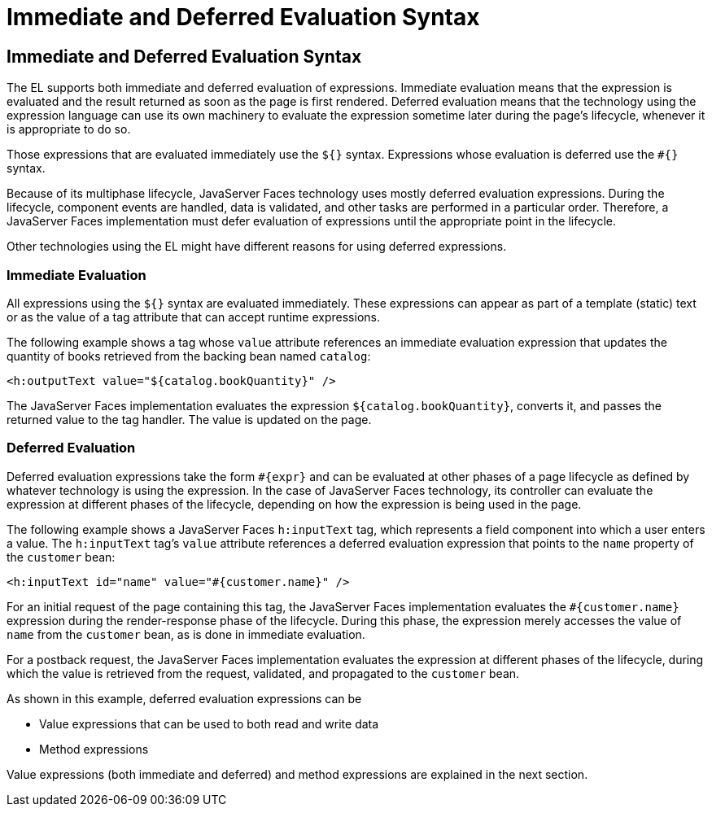Immediate and Deferred Evaluation Syntax
========================================

[[BNAHR]][[immediate-and-deferred-evaluation-syntax]]

Immediate and Deferred Evaluation Syntax
----------------------------------------

The EL supports both immediate and deferred evaluation of expressions.
Immediate evaluation means that the expression is evaluated and the
result returned as soon as the page is first rendered. Deferred
evaluation means that the technology using the expression language can
use its own machinery to evaluate the expression sometime later during
the page's lifecycle, whenever it is appropriate to do so.

Those expressions that are evaluated immediately use the `${}` syntax.
Expressions whose evaluation is deferred use the `#{}` syntax.

Because of its multiphase lifecycle, JavaServer Faces technology uses
mostly deferred evaluation expressions. During the lifecycle, component
events are handled, data is validated, and other tasks are performed in
a particular order. Therefore, a JavaServer Faces implementation must
defer evaluation of expressions until the appropriate point in the
lifecycle.

Other technologies using the EL might have different reasons for using
deferred expressions.

[[BNAHS]][[immediate-evaluation]]

Immediate Evaluation
~~~~~~~~~~~~~~~~~~~~

All expressions using the `${}` syntax are evaluated immediately. These
expressions can appear as part of a template (static) text or as the
value of a tag attribute that can accept runtime expressions.

The following example shows a tag whose `value` attribute references an
immediate evaluation expression that updates the quantity of books
retrieved from the backing bean named `catalog`:

[source,oac_no_warn]
----
<h:outputText value="${catalog.bookQuantity}" />
----

The JavaServer Faces implementation evaluates the expression
`${catalog.bookQuantity}`, converts it, and passes the returned value to
the tag handler. The value is updated on the page.

[[BNAHT]][[deferred-evaluation]]

Deferred Evaluation
~~~~~~~~~~~~~~~~~~~

Deferred evaluation expressions take the form `#{expr}` and can be
evaluated at other phases of a page lifecycle as defined by whatever
technology is using the expression. In the case of JavaServer Faces
technology, its controller can evaluate the expression at different
phases of the lifecycle, depending on how the expression is being used
in the page.

The following example shows a JavaServer Faces `h:inputText` tag, which
represents a field component into which a user enters a value. The
`h:inputText` tag's `value` attribute references a deferred evaluation
expression that points to the `name` property of the `customer` bean:

[source,oac_no_warn]
----
<h:inputText id="name" value="#{customer.name}" />
----

For an initial request of the page containing this tag, the JavaServer
Faces implementation evaluates the `#{customer.name}` expression during
the render-response phase of the lifecycle. During this phase, the
expression merely accesses the value of `name` from the `customer` bean,
as is done in immediate evaluation.

For a postback request, the JavaServer Faces implementation evaluates
the expression at different phases of the lifecycle, during which the
value is retrieved from the request, validated, and propagated to the
`customer` bean.

As shown in this example, deferred evaluation expressions can be

* Value expressions that can be used to both read and write data
* Method expressions

Value expressions (both immediate and deferred) and method expressions
are explained in the next section.


